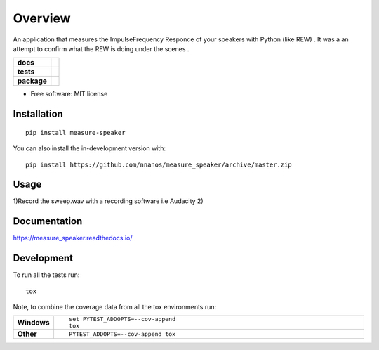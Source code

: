 ========
Overview
========

An application that measures the Impulse\Frequency Responce 
of your speakers with Python (like REW) . 
It was a an attempt to confirm what the REW is doing under the scenes .

.. start-badges

.. list-table::
    :stub-columns: 1

    * - docs
      - |docs|
    * - tests
      - | |travis| |appveyor| |requires|
        | |codecov|
    * - package
      - | |version| |wheel| |supported-versions| |supported-implementations|
        | |commits-since|
.. |docs| image:: https://readthedocs.org/projects/measure_speaker/badge/?style=flat
    :target: https://measure_speaker.readthedocs.io/
    :alt: Documentation Status

.. |travis| image:: https://api.travis-ci.com/nnanos/measure_speaker.svg?branch=master
    :alt: Travis-CI Build Status
    :target: https://travis-ci.com/github/nnanos/measure_speaker

.. |appveyor| image:: https://ci.appveyor.com/api/projects/status/github/nnanos/measure_speaker?branch=master&svg=true
    :alt: AppVeyor Build Status
    :target: https://ci.appveyor.com/project/nnanos/measure_speaker

.. |requires| image:: https://requires.io/github/nnanos/measure_speaker/requirements.svg?branch=master
    :alt: Requirements Status
    :target: https://requires.io/github/nnanos/measure_speaker/requirements/?branch=master

.. |codecov| image:: https://codecov.io/gh/nnanos/measure_speaker/branch/master/graphs/badge.svg?branch=master
    :alt: Coverage Status
    :target: https://codecov.io/github/nnanos/measure_speaker

.. |version| image:: https://img.shields.io/pypi/v/measure-speaker.svg
    :alt: PyPI Package latest release
    :target: https://pypi.org/project/measure-speaker

.. |wheel| image:: https://img.shields.io/pypi/wheel/measure-speaker.svg
    :alt: PyPI Wheel
    :target: https://pypi.org/project/measure-speaker

.. |supported-versions| image:: https://img.shields.io/pypi/pyversions/measure-speaker.svg
    :alt: Supported versions
    :target: https://pypi.org/project/measure-speaker

.. |supported-implementations| image:: https://img.shields.io/pypi/implementation/measure-speaker.svg
    :alt: Supported implementations
    :target: https://pypi.org/project/measure-speaker

.. |commits-since| image:: https://img.shields.io/github/commits-since/nnanos/measure_speaker/v0.0.1.svg
    :alt: Commits since latest release
    :target: https://github.com/nnanos/measure_speaker/compare/v0.0.1...master



.. end-badges



* Free software: MIT license

Installation
============

::

    pip install measure-speaker

You can also install the in-development version with::

    pip install https://github.com/nnanos/measure_speaker/archive/master.zip


Usage
============
1)Record the sweep.wav with a recording software i.e Audacity
2) 


Documentation
=============


https://measure_speaker.readthedocs.io/


Development
===========

To run all the tests run::

    tox

Note, to combine the coverage data from all the tox environments run:

.. list-table::
    :widths: 10 90
    :stub-columns: 1

    - - Windows
      - ::

            set PYTEST_ADDOPTS=--cov-append
            tox

    - - Other
      - ::

            PYTEST_ADDOPTS=--cov-append tox

